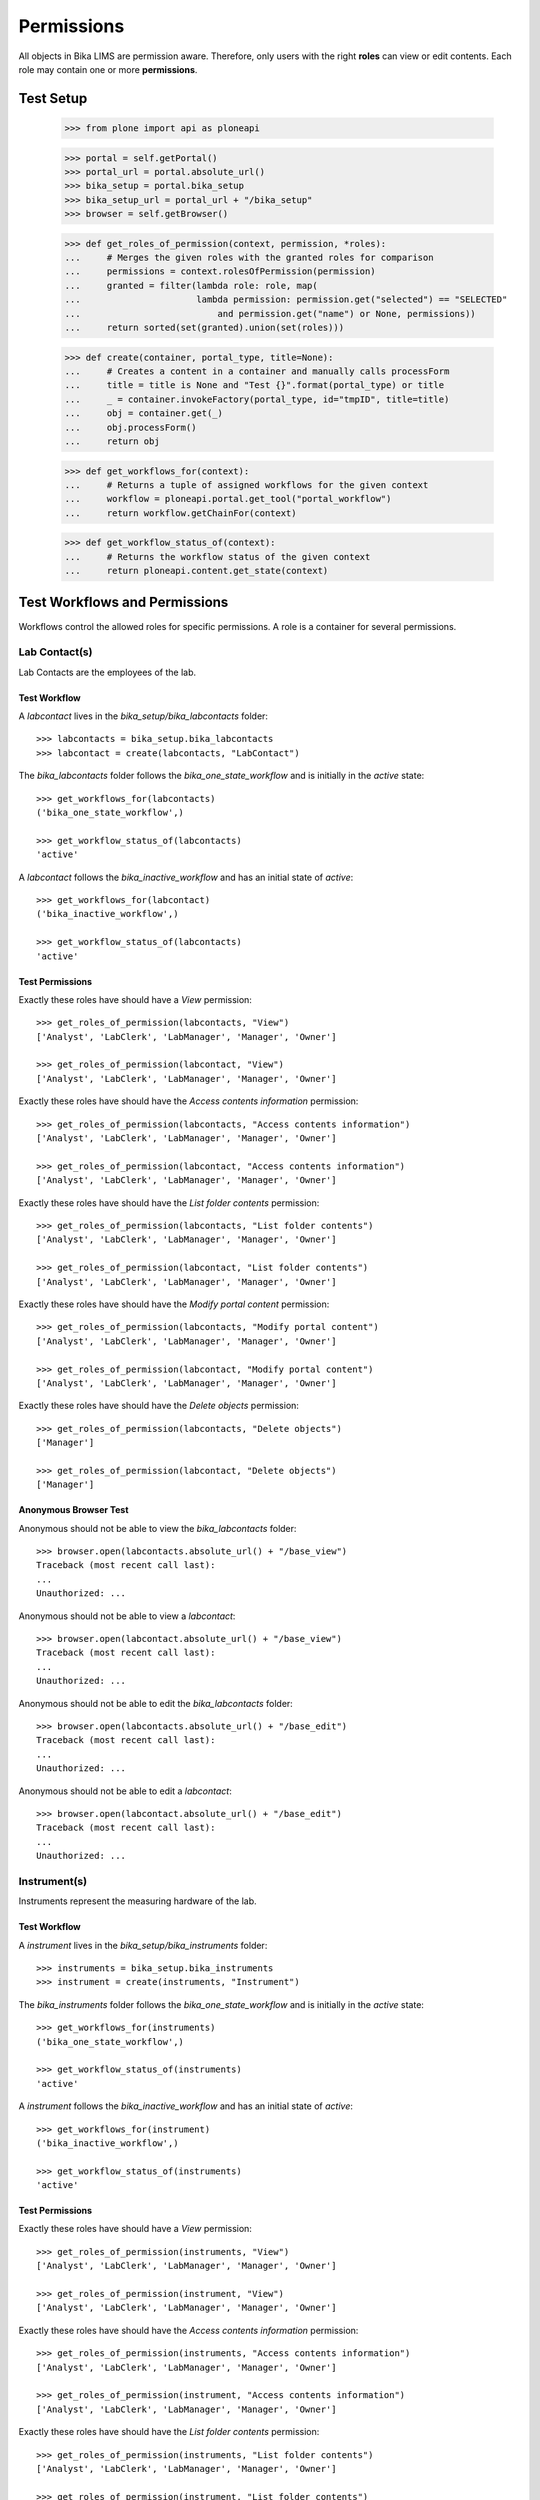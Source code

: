 ===========
Permissions
===========

All objects in Bika LIMS are permission aware.
Therefore, only users with the right **roles** can view or edit contents.
Each role may contain one or more **permissions**.

Test Setup
==========

    >>> from plone import api as ploneapi

    >>> portal = self.getPortal()
    >>> portal_url = portal.absolute_url()
    >>> bika_setup = portal.bika_setup
    >>> bika_setup_url = portal_url + "/bika_setup"
    >>> browser = self.getBrowser()

    >>> def get_roles_of_permission(context, permission, *roles):
    ...     # Merges the given roles with the granted roles for comparison
    ...     permissions = context.rolesOfPermission(permission)
    ...     granted = filter(lambda role: role, map(
    ...                      lambda permission: permission.get("selected") == "SELECTED"
    ...                          and permission.get("name") or None, permissions))
    ...     return sorted(set(granted).union(set(roles)))

    >>> def create(container, portal_type, title=None):
    ...     # Creates a content in a container and manually calls processForm
    ...     title = title is None and "Test {}".format(portal_type) or title
    ...     _ = container.invokeFactory(portal_type, id="tmpID", title=title)
    ...     obj = container.get(_)
    ...     obj.processForm()
    ...     return obj

    >>> def get_workflows_for(context):
    ...     # Returns a tuple of assigned workflows for the given context
    ...     workflow = ploneapi.portal.get_tool("portal_workflow")
    ...     return workflow.getChainFor(context)

    >>> def get_workflow_status_of(context):
    ...     # Returns the workflow status of the given context
    ...     return ploneapi.content.get_state(context)


Test Workflows and Permissions
==============================

Workflows control the allowed roles for specific permissions.
A role is a container for several permissions.


Lab Contact(s)
--------------

Lab Contacts are the employees of the lab.

Test Workflow
.............

A `labcontact` lives in the `bika_setup/bika_labcontacts` folder::

    >>> labcontacts = bika_setup.bika_labcontacts
    >>> labcontact = create(labcontacts, "LabContact")

The `bika_labcontacts` folder follows the `bika_one_state_workflow` and is
initially in the `active` state::

    >>> get_workflows_for(labcontacts)
    ('bika_one_state_workflow',)

    >>> get_workflow_status_of(labcontacts)
    'active'

A `labcontact` follows the `bika_inactive_workflow` and has an initial state of `active`::

    >>> get_workflows_for(labcontact)
    ('bika_inactive_workflow',)

    >>> get_workflow_status_of(labcontacts)
    'active'

Test Permissions
................

Exactly these roles have should have a `View` permission::

    >>> get_roles_of_permission(labcontacts, "View")
    ['Analyst', 'LabClerk', 'LabManager', 'Manager', 'Owner']

    >>> get_roles_of_permission(labcontact, "View")
    ['Analyst', 'LabClerk', 'LabManager', 'Manager', 'Owner']

Exactly these roles have should have the `Access contents information` permission::

    >>> get_roles_of_permission(labcontacts, "Access contents information")
    ['Analyst', 'LabClerk', 'LabManager', 'Manager', 'Owner']

    >>> get_roles_of_permission(labcontact, "Access contents information")
    ['Analyst', 'LabClerk', 'LabManager', 'Manager', 'Owner']

Exactly these roles have should have the `List folder contents` permission::

    >>> get_roles_of_permission(labcontacts, "List folder contents")
    ['Analyst', 'LabClerk', 'LabManager', 'Manager', 'Owner']

    >>> get_roles_of_permission(labcontact, "List folder contents")
    ['Analyst', 'LabClerk', 'LabManager', 'Manager', 'Owner']

Exactly these roles have should have the `Modify portal content` permission::

    >>> get_roles_of_permission(labcontacts, "Modify portal content")
    ['Analyst', 'LabClerk', 'LabManager', 'Manager', 'Owner']

    >>> get_roles_of_permission(labcontact, "Modify portal content")
    ['Analyst', 'LabClerk', 'LabManager', 'Manager', 'Owner']

Exactly these roles have should have the `Delete objects` permission::

    >>> get_roles_of_permission(labcontacts, "Delete objects")
    ['Manager']

    >>> get_roles_of_permission(labcontact, "Delete objects")
    ['Manager']

Anonymous Browser Test
......................

Anonymous should not be able to view the `bika_labcontacts` folder::

    >>> browser.open(labcontacts.absolute_url() + "/base_view")
    Traceback (most recent call last):
    ...
    Unauthorized: ...

Anonymous should not be able to view a `labcontact`::

    >>> browser.open(labcontact.absolute_url() + "/base_view")
    Traceback (most recent call last):
    ...
    Unauthorized: ...

Anonymous should not be able to edit the `bika_labcontacts` folder::

    >>> browser.open(labcontacts.absolute_url() + "/base_edit")
    Traceback (most recent call last):
    ...
    Unauthorized: ...

Anonymous should not be able to edit a `labcontact`::

    >>> browser.open(labcontact.absolute_url() + "/base_edit")
    Traceback (most recent call last):
    ...
    Unauthorized: ...


Instrument(s)
-------------

Instruments represent the measuring hardware of the lab.

Test Workflow
.............

A `instrument` lives in the `bika_setup/bika_instruments` folder::

    >>> instruments = bika_setup.bika_instruments
    >>> instrument = create(instruments, "Instrument")

The `bika_instruments` folder follows the `bika_one_state_workflow` and is
initially in the `active` state::

    >>> get_workflows_for(instruments)
    ('bika_one_state_workflow',)

    >>> get_workflow_status_of(instruments)
    'active'

A `instrument` follows the `bika_inactive_workflow` and has an initial state of `active`::

    >>> get_workflows_for(instrument)
    ('bika_inactive_workflow',)

    >>> get_workflow_status_of(instruments)
    'active'

Test Permissions
................

Exactly these roles have should have a `View` permission::

    >>> get_roles_of_permission(instruments, "View")
    ['Analyst', 'LabClerk', 'LabManager', 'Manager', 'Owner']

    >>> get_roles_of_permission(instrument, "View")
    ['Analyst', 'LabClerk', 'LabManager', 'Manager', 'Owner']

Exactly these roles have should have the `Access contents information` permission::

    >>> get_roles_of_permission(instruments, "Access contents information")
    ['Analyst', 'LabClerk', 'LabManager', 'Manager', 'Owner']

    >>> get_roles_of_permission(instrument, "Access contents information")
    ['Analyst', 'LabClerk', 'LabManager', 'Manager', 'Owner']

Exactly these roles have should have the `List folder contents` permission::

    >>> get_roles_of_permission(instruments, "List folder contents")
    ['Analyst', 'LabClerk', 'LabManager', 'Manager', 'Owner']

    >>> get_roles_of_permission(instrument, "List folder contents")
    ['Analyst', 'LabClerk', 'LabManager', 'Manager', 'Owner']

Exactly these roles have should have the `Modify portal content` permission::

    >>> get_roles_of_permission(instruments, "Modify portal content")
    ['Analyst', 'LabClerk', 'LabManager', 'Manager', 'Owner']

    >>> get_roles_of_permission(instrument, "Modify portal content")
    ['Analyst', 'LabClerk', 'LabManager', 'Manager', 'Owner']

Exactly these roles have should have the `Delete objects` permission::

    >>> get_roles_of_permission(instruments, "Delete objects")
    ['Manager']

    >>> get_roles_of_permission(instrument, "Delete objects")
    ['Manager']

Anonymous Browser Test
......................

Anonymous should not be able to view the `bika_instruments` folder::

    >>> browser.open(instruments.absolute_url() + "/base_view")
    Traceback (most recent call last):
    ...
    Unauthorized: ...

Anonymous should not be able to view a `instrument`::

    >>> browser.open(instrument.absolute_url() + "/base_view")
    Traceback (most recent call last):
    ...
    Unauthorized: ...

Anonymous should not be able to edit the `bika_instruments` folder::

    >>> browser.open(instruments.absolute_url() + "/base_edit")
    Traceback (most recent call last):
    ...
    Unauthorized: ...

Anonymous should not be able to edit a `instrument`::

    >>> browser.open(instrument.absolute_url() + "/base_edit")
    Traceback (most recent call last):
    ...
    Unauthorized: ...


Method(s)
---------

Methods describe the sampling methods of the lab.

Methods should be viewable by unauthenticated users for information purpose.

.. Note::

    The permissions of the `methods` folder get explicitly set by the
    `setuphandler` during the installation. Thus, the permissions deviate from
    the assigned workflow.


Test Workflow
.............

A `method` lives in the `methods` folder::

    >>> methods = portal.methods
    >>> method = create(methods, "Method")

The `methods` folder follows the `bika_one_state_workflow` and is initially in
the `active` state::

    >>> get_workflows_for(methods)
    ('bika_one_state_workflow',)

    >>> get_workflow_status_of(methods)
    'active'

A `method` follows the `bika_inactive_workflow` and has an initial state of `active`::

    >>> get_workflows_for(method)
    ('bika_inactive_workflow',)

    >>> get_workflow_status_of(methods)
    'active'

Test Permissions
................

Exactly these roles have should have a `View` permission::

    >>> get_roles_of_permission(methods, "View")
    ['Anonymous', 'Authenticated', 'Manager', 'Member']

    >>> get_roles_of_permission(method, "View")
    ['Anonymous', 'Authenticated', 'Analyst', 'LabClerk', 'LabManager', 'Manager', 'Member', 'Owner']

Exactly these roles have should have the `Access contents information` permission::

    >>> get_roles_of_permission(methods, "Access contents information")
    ['Anonymous', 'Authenticated', 'Manager', 'Member']

    >>> get_roles_of_permission(method, "Access contents information")
    ['Analyst', 'LabClerk', 'LabManager', 'Manager', 'Owner']

Exactly these roles have should have the `List folder contents` permission::

    >>> get_roles_of_permission(methods, "List folder contents")
    ['Anonymous', 'Authenticated', 'Member']

    >>> get_roles_of_permission(method, "List folder contents")
    ['Analyst', 'LabClerk', 'LabManager', 'Manager', 'Owner']

Exactly these roles have should have the `Modify portal content` permission::

    >>> get_roles_of_permission(methods, "Modify portal content")
    ['Analyst', 'LabClerk', 'LabManager', 'Manager', 'Owner']

    >>> get_roles_of_permission(method, "Modify portal content")
    ['Analyst', 'LabClerk', 'LabManager', 'Manager', 'Owner']

Exactly these roles have should have the `Delete objects` permission::

    >>> get_roles_of_permission(methods, "Delete objects")
    ['LabManager', 'Manager']

    >>> get_roles_of_permission(method, "Delete objects")
    ['Manager']

Anonymous Browser Test
......................

Anonymous should not be able to view the `methods` folder::

    >>> browser.open(methods.absolute_url() + "/base_view")
    >>> "methods" in browser.contents
    True

Anonymous should not be able to view a `method`::

    >>> browser.open(method.absolute_url() + "/base_view")

Anonymous should not be able to edit the `methods` folder::

    >>> browser.open(methods.absolute_url() + "/base_edit")
    Traceback (most recent call last):
    ...
    Unauthorized: ...

Anonymous should not be able to edit a `method`::

    >>> browser.open(method.absolute_url() + "/base_edit")
    Traceback (most recent call last):
    ...
    Unauthorized: ...
